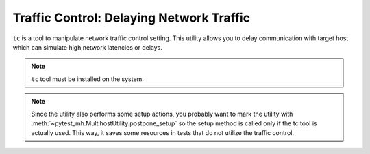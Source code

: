 Traffic Control: Delaying Network Traffic
#########################################

``tc`` is a tool to manipulate network traffic control setting. This utility
allows you to delay communication with target host which can simulate high
network latencies or delays.

.. note::

    ``tc`` tool must be installed on the system.

.. seealso::

    See the API reference of :class:`~pytest_mh.utils.tc.LinuxTrafficControl`
    for more information.

.. note::

    Since the utility also performs some setup actions, you probably want to
    mark the utility with :meth:`~pytest_mh.MultihostUtility.postpone_setup` so
    the setup method is called only if the tc tool is actually used. This way,
    it saves some resources in tests that do not utilize the traffic control.

.. code-block:: python
    :caption: Example: Adding tc utility to your role

    from pytest_mh import MultihostHost
    from pytest_mh.utils.tc import LinuxTrafficControl

    class ExampleRole(MultihostHost[ExampleDomain]):
        def __init__(self, *args, **kwargs) -> None:
            super().__init__(*args, **kwargs)

            self.tc: LinuxTrafficControl = LinuxTrafficControl(self.host).postpone_setup()
            """
            Traffic control manipulation.
            """


.. code-block:: python
    :caption: Example: Delaying traffic to host

    @pytest.mark.topology(...)
    def test_tc(client: ClientRole, server: ServerRole):
        ...
        # Delay traffic between client and server by 1500ms
        client.tc.add_delay(server, 1500)
        ...
